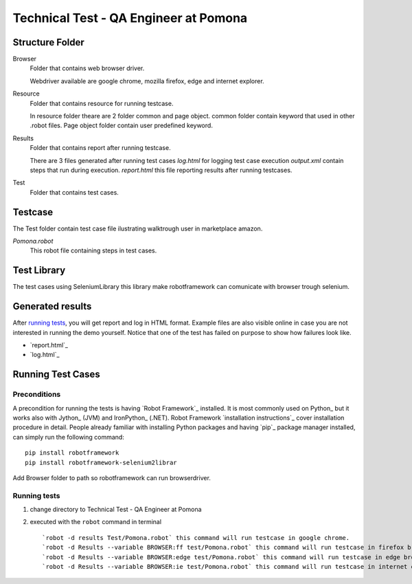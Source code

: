 ======================================
Technical Test - QA Engineer at Pomona 
======================================

Structure Folder
================

Browser
  Folder that contains web browser driver.
  
  Webdriver available are google chrome, mozilla firefox, edge and internet explorer.

Resource
  Folder that contains resource for running testcase.
  
  In resource folder theare are 2 folder common and page object.
  common folder contain keyword that used in other .robot files.
  Page object folder contain user predefined keyword.

Results
  Folder that contains report after running testcase.
  
  There are 3 files generated after running test cases
  `log.html` for logging test case execution 
  `output.xml` contain steps that run during execution.
  `report.html` this file reporting results after running testcases.
Test
  Folder that contains test cases.


Testcase
========

The Test folder contain test case file ilustrating walktrough user in marketplace amazon.

`Pomona.robot`
   This robot file containing steps in test cases.

Test Library
============

The test cases using SeleniumLibrary this library make robotframework can comunicate with browser trough selenium.

Generated results
=================

After `running tests`_, you will get report and log in HTML format. Example
files are also visible online in case you are not interested in running
the demo yourself. Notice that one of the test has failed on purpose to
show how failures look like.

- `report.html`_
- `log.html`_

Running Test Cases
============

Preconditions
-------------

A precondition for running the tests is having `Robot Framework`_ installed.
It is most commonly used on Python_ but it works also with Jython_ (JVM)
and IronPython_ (.NET). Robot Framework `installation instructions`_
cover installation procedure in detail. People already familiar with
installing Python packages and having `pip`_ package manager installed, can
simply run the following command::

    pip install robotframework
    pip install robotframework-selenium2librar

Add Browser folder to path so robotframework can run browserdriver.

Running tests
-------------

1. change directory to Technical Test - QA Engineer at Pomona 

2. executed with the ``robot`` command in terminal ::

   `robot -d results Test/Pomona.robot` this command will run testcase in google chrome.
   `robot -d Results --variable BROWSER:ff test/Pomona.robot` this command will run testcase in firefox browser
   `robot -d Results --variable BROWSER:edge test/Pomona.robot` this command will run testcase in edge browser
   `robot -d Results --variable BROWSER:ie test/Pomona.robot` this command will run testcase in internet explorer browser


   